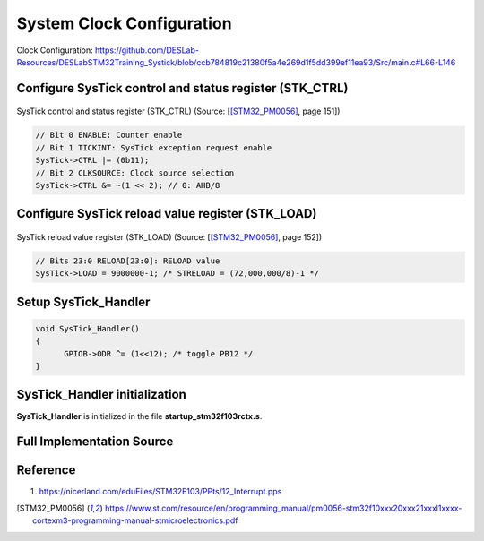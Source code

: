 System Clock Configuration
==========================

.. figure:: ../pics/W2_16-03-2024_15-20-51.png
   :align: center

   Clock Configuration: https://github.com/DESLab-Resources/DESLabSTM32Training_Systick/blob/ccb784819c21380f5a4e269d1f5dd399ef11ea93/Src/main.c#L66-L146

Configure SysTick control and status register (STK_CTRL)
--------------------------------------------------------

.. figure:: ../pics/W2_16-03-2024_15-39-42.png
   :align: center

   SysTick control and status register (STK_CTRL) (Source: \[[STM32_PM0056]_, page 151\])

.. code-block:: c

   // Bit 0 ENABLE: Counter enable
   // Bit 1 TICKINT: SysTick exception request enable
   SysTick->CTRL |= (0b11);
   // Bit 2 CLKSOURCE: Clock source selection
   SysTick->CTRL &= ~(1 << 2); // 0: AHB/8

Configure SysTick reload value register (STK_LOAD)
--------------------------------------------------

.. figure:: ../pics/W2_16-03-2024_15-43-42.png
   :align: center

   SysTick reload value register (STK_LOAD) (Source: \[[STM32_PM0056]_, page 152\])

.. code-block:: c

   // Bits 23:0 RELOAD[23:0]: RELOAD value
   SysTick->LOAD = 9000000-1; /* STRELOAD = (72,000,000/8)-1 */

Setup **SysTick_Handler**
-------------------------

.. code-block:: c

   void SysTick_Handler()
   {
         GPIOB->ODR ^= (1<<12); /* toggle PB12 */
   }

SysTick_Handler initialization
-------------------------------

**SysTick_Handler** is initialized in the file **startup_stm32f103rctx.s**.

.. code-block:: asm
   :linenos:
   :caption: /Startup/startup_stm32f103rctx.s

   // ...

   g_pfnVectors:
      .word	SysTick_Handler          			/* EXTI Line1 interrupt                             */

      // ...

      .weak	SysTick_Handler
      .thumb_set SysTick_Handler,Default_Handler

Full Implementation Source
--------------------------

.. code-block:: c
   :linenos:
   :emphasize-lines: 17-24, 30-33

   #include <stdint.h>
   #include <stm32f1xx.h>

   #if !defined(__SOFT_FP__) && defined(__ARM_FP)
   #warning "FPU is not initialized, but the project is compiling for an FPU. Please initialize the FPU before use."
   #endif

   void GPIO_Config (void);
   void ClockInit();

   int main(void)
   {
      SystemInit();
      GPIO_Config();
      ClockInit();

      // Bit 0 ENABLE: Counter enable
      // Bit 1 TICKINT: SysTick exception request enable
      SysTick->CTRL |= (0b11);
      // Bit 2 CLKSOURCE: Clock source selection
      SysTick->CTRL &= ~(1 << 2); // 0: AHB/8

      // Bits 23:0 RELOAD[23:0]: RELOAD value
      SysTick->LOAD = 9000000-1; /* STRELOAD = (72,000,000/8)-1 */

      /* Loop forever */
      for(;;);
   }

   void SysTick_Handler()
   {
         GPIOB->ODR ^= (1<<12); /* toggle PB12 */
   }

   void GPIO_Config (void)
   {
      // Set IOPB EN
      RCC->APB2ENR |= (1 << 3); // Enable GPIOB clock

      // Set MODE12[1:0] = 01: : Output mode, max speed 10 MHz
      GPIOB->CRH |= (1 << 16); // set bit 16
      GPIOB->CRH &= ~(1 << 17); // clear bit 17

      // Clear  CNF12[1:0]: General purpose output push-pull
      GPIOB->CRH &= ~(0b11 << 18);
   }

   void ClockInit(){
      // Bit 4 PRFTBE: Prefetch buffer enable
      FLASH->ACR |= (1 << 4); // Prefetch is enabled

      //
      // HSE Configuration
      // Bit 16 HSEON: HSE clock enable
      RCC->CR |= (1 << 16); // HSE oscillator ON

      /* Wait till HSE is ready */
      // Bit 17 HSERDY: External high-speed clock ready flag
      while(!(RCC->CR & (1 << 17)));

      //
      // PLL Configuration
      /* Disable the main PLL. */
      // Bit 24 PLLON: PLL enable
      RCC->CR &= ~(1 << 24); // PLL OFF

      /* Wait till PLL is disabled */
      // Bit 25 PLLRDY: PLL clock ready flag
      while(RCC->CR & (1 << 25));

      /* Set PREDIV1 Value */
      // Bit 17 PLLXTPRE: HSE divider for PLL entry
      RCC->CFGR &= ~(1 << 17); // HSE clock not divided

      /* Configure the main PLL clock source and multiplication factors. */
      // Bit 16 PLLSRC: PLL entry clock source
      RCC->CFGR |= (1 << 16); // HSE oscillator clock selected as PLL input clock
      // Bits 21:18 PLLMUL: PLL multiplication factor
      RCC->CFGR &= ~(0b1111 << 18);
      RCC->CFGR |= (0b111 << 18); // PLL input clock x 9

      /* Enable the main PLL. */
      // Bit 24 PLLON: PLL enable
      RCC->CR |= (1 << 24); // PLL ON

      /* Wait till PLL is ready */
      // Bit 25 PLLRDY: PLL clock ready flag
      while(!(RCC->CR & (1 << 25)));

      // Bits 2:0 LATENCY: Latency
      FLASH->ACR &= (0b111 << 0);
      FLASH->ACR |= (0b10 << 0); // Two wait states, if 48 MHz < SYSCLK <= 72 MHz

      // HCLK Configuration
      /* Set the highest APBx dividers in order to ensure that we do not go through
            5     a non-spec phase whatever we decrease or increase HCLK. */
      // Bits 10:8 PPRE1: APB low-speed prescaler (APB1)
      RCC->CFGR |= (0b111 << 8); // HCLK divided by 16
      // Bits 13:11 PPRE2: APB high-speed prescaler (APB2)
      RCC->CFGR |= (0b111 << 11); // HCLK divided by 16

      /* Set the new HCLK clock divider */
      // Bits 7:4 HPRE: AHB prescaler
      RCC->CFGR &= ~(0b1111 << 4); // SYSCLK not divided

      //
      // SYSCLK Configuration
      /* PLL is selected as System Clock Source */
      // Bit 25 PLLRDY: PLL clock ready flag
      /* Check the PLL ready flag */
      while(!(RCC->CR & (1 << 25)));

      // Bits 1:0 SW: System clock switch
      RCC->CFGR &= ~(1 << 0); // PLL selected as system clock
      RCC->CFGR |= (1 << 1);

      while( ( ( RCC->CFGR & (0b11 << 2) ) >> 2 ) != (0b10) ); // Bits 3:2 SWS: System clock switch status

      //
      // PCLK1 Configuration
      // Bits 10:8 PPRE1: APB low-speed prescaler (APB1)
      RCC->CFGR &= ~(0b111 << 8);
      RCC->CFGR |= (0b100 << 8); // HCLK divided by 2

      // PCLK2 Configuration
      // Bits 13:11 PPRE2: APB high-speed prescaler (APB2)
      RCC->CFGR &= ~(0b111 << 11); // HCLK not divided
   }

Reference
---------

1. https://nicerland.com/eduFiles/STM32F103/PPts/12_Interrupt.pps


.. [STM32_PM0056] https://www.st.com/resource/en/programming_manual/pm0056-stm32f10xxx20xxx21xxxl1xxxx-cortexm3-programming-manual-stmicroelectronics.pdf
